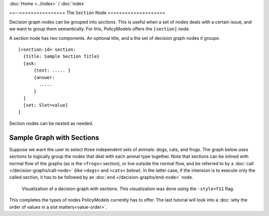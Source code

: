 :doc:`Home <../index>` / :doc:`index`

==--================
The ``Section`` Node
====================

Decision graph nodes can be grouped into *sections*. This is useful when a set of nodes deals with a certain issue, and we want to group them semantically. For this, PolicyModels offers the ``[section]`` node.

A section node has two components. An optional title, and a the set of decision graph nodes it groups::

  [>section-id< section:
    {title: Sample Section Title}
    [ask:
        {text: ..... }
        {answer:
          .....
        }
    ]
    [set: Slot=value]
  ]

Section nodes can be nested as needed.

Sample Graph with Sections
~~~~~~~~~~~~~~~~~~~~~~~~~~

Suppose we want the user to select three independent sets of animals: dogs, cats, and frogs. The graph below uses sections to logically group the nodes that deal with each animal type together. Note that sections can be inlined with normal flow of the graphs (as is the ``>frogs<`` section), or live outside the normal flow, and be referred to by a :doc:`call </decision-graphs/call-node>` (like ``>dogs<`` and ``>cats<`` below). In the latter case, if the intension is to execute only the called section, it has to be followed by an :doc:`end </decision-graphs/end-node>` node.

.. include :: code/section-node/graph.dg
   :code:
   :number-lines:


.. figure :: code/section-node/graph-dg.png

  Visualization of a decision graph with sections. This visualization was done using
  the ``-style=f11`` flag.


This completes the types of nodes PolicyModels currently has to offer. The last tutorial will look into a :doc:`why the order of values in a slot matters<value-order>`.
